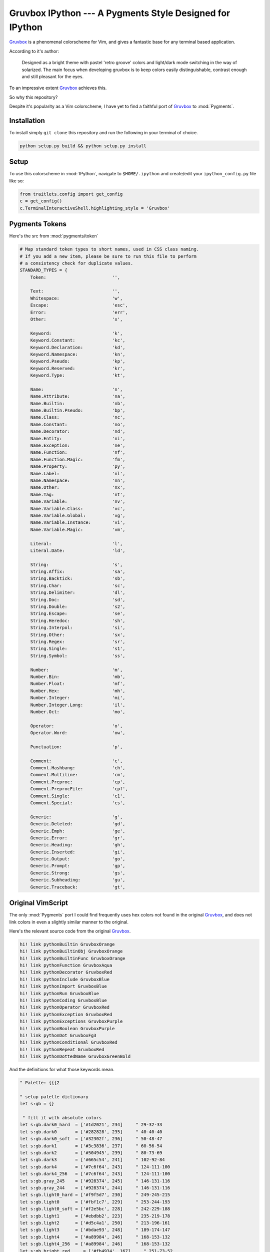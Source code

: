 =========================================================
Gruvbox IPython --- A Pygments Style Designed for IPython
=========================================================

.. module:: readme
    :synopsis: A Pygments Style Designed for IPython

`Gruvbox <https://github.com/morhetz/gruvbox>`_ is a phenomenal colorscheme for
Vim, and gives a fantastic base for any terminal based application.

According to it's author:

    Designed as a bright theme with pastel 'retro groove' colors and light/dark
    mode switching in the way of solarized. The main focus when developing
    gruvbox is to keep colors easily distinguishable, contrast enough and still
    pleasant for the eyes.

To an impressive extent `Gruvbox <https://github.com/morhetz/gruvbox>`_ achieves this.

So why this repository?

Despite it's popularity as a Vim colorscheme, I have yet to find a faithful
port of `Gruvbox <https://github.com/morhetz/gruvbox>`_ to :mod:`Pygments`.

Installation
------------
To install simply ``git clone`` this repository and run the following in your
terminal of choice.


.. code-block:: shell-session

    python setup.py build && python setup.py install


Setup
-----
To use this colorscheme in :mod:`IPython`, navigate to ``$HOME/.ipython`` and
create/edit your ``ipython_config.py`` file like so:

.. code-block:: python3

    from traitlets.config import get_config
    c = get_config()
    c.TerminalInteractiveShell.highlighting_style = 'Gruvbox'


Pygments Tokens
---------------

.. Pygments Standard Types {{{1

Here's the src from :mod:`pygments/token`

.. code-block:: python3

    # Map standard token types to short names, used in CSS class naming.
    # If you add a new item, please be sure to run this file to perform
    # a consistency check for duplicate values.
    STANDARD_TYPES = {
        Token:                         '',

        Text:                          '',
        Whitespace:                    'w',
        Escape:                        'esc',
        Error:                         'err',
        Other:                         'x',

        Keyword:                       'k',
        Keyword.Constant:              'kc',
        Keyword.Declaration:           'kd',
        Keyword.Namespace:             'kn',
        Keyword.Pseudo:                'kp',
        Keyword.Reserved:              'kr',
        Keyword.Type:                  'kt',

        Name:                          'n',
        Name.Attribute:                'na',
        Name.Builtin:                  'nb',
        Name.Builtin.Pseudo:           'bp',
        Name.Class:                    'nc',
        Name.Constant:                 'no',
        Name.Decorator:                'nd',
        Name.Entity:                   'ni',
        Name.Exception:                'ne',
        Name.Function:                 'nf',
        Name.Function.Magic:           'fm',
        Name.Property:                 'py',
        Name.Label:                    'nl',
        Name.Namespace:                'nn',
        Name.Other:                    'nx',
        Name.Tag:                      'nt',
        Name.Variable:                 'nv',
        Name.Variable.Class:           'vc',
        Name.Variable.Global:          'vg',
        Name.Variable.Instance:        'vi',
        Name.Variable.Magic:           'vm',

        Literal:                       'l',
        Literal.Date:                  'ld',

        String:                        's',
        String.Affix:                  'sa',
        String.Backtick:               'sb',
        String.Char:                   'sc',
        String.Delimiter:              'dl',
        String.Doc:                    'sd',
        String.Double:                 's2',
        String.Escape:                 'se',
        String.Heredoc:                'sh',
        String.Interpol:               'si',
        String.Other:                  'sx',
        String.Regex:                  'sr',
        String.Single:                 's1',
        String.Symbol:                 'ss',

        Number:                        'm',
        Number.Bin:                    'mb',
        Number.Float:                  'mf',
        Number.Hex:                    'mh',
        Number.Integer:                'mi',
        Number.Integer.Long:           'il',
        Number.Oct:                    'mo',

        Operator:                      'o',
        Operator.Word:                 'ow',

        Punctuation:                   'p',

        Comment:                       'c',
        Comment.Hashbang:              'ch',
        Comment.Multiline:             'cm',
        Comment.Preproc:               'cp',
        Comment.PreprocFile:           'cpf',
        Comment.Single:                'c1',
        Comment.Special:               'cs',

        Generic:                       'g',
        Generic.Deleted:               'gd',
        Generic.Emph:                  'ge',
        Generic.Error:                 'gr',
        Generic.Heading:               'gh',
        Generic.Inserted:              'gi',
        Generic.Output:                'go',
        Generic.Prompt:                'gp',
        Generic.Strong:                'gs',
        Generic.Subheading:            'gu',
        Generic.Traceback:             'gt',

.. }}}

Original VimScript
------------------
The only :mod:`Pygments` port I could find frequently uses hex colors not found
in the original `Gruvbox <https://github.com/morhetz/gruvbox>`_, and does not link colors in even a slightly similar
manner to the original.

Here's the relevant source code from the original `Gruvbox <https://github.com/morhetz/gruvbox>`_.

.. Source Code Blob {{{1

.. code-block:: vim

   hi! link pythonBuiltin GruvboxOrange
   hi! link pythonBuiltinObj GruvboxOrange
   hi! link pythonBuiltinFunc GruvboxOrange
   hi! link pythonFunction GruvboxAqua
   hi! link pythonDecorator GruvboxRed
   hi! link pythonInclude GruvboxBlue
   hi! link pythonImport GruvboxBlue
   hi! link pythonRun GruvboxBlue
   hi! link pythonCoding GruvboxBlue
   hi! link pythonOperator GruvboxRed
   hi! link pythonException GruvboxRed
   hi! link pythonExceptions GruvboxPurple
   hi! link pythonBoolean GruvboxPurple
   hi! link pythonDot GruvboxFg3
   hi! link pythonConditional GruvboxRed
   hi! link pythonRepeat GruvboxRed
   hi! link pythonDottedName GruvboxGreenBold

.. }}}

And the definitions for what those keywords mean.

.. code-block:: vim

    " Palette: {{{2

    " setup palette dictionary
    let s:gb = {}

     " fill it with absolute colors
    let s:gb.dark0_hard  = ['#1d2021', 234]     " 29-32-33
    let s:gb.dark0       = ['#282828', 235]     " 40-40-40
    let s:gb.dark0_soft  = ['#32302f', 236]     " 50-48-47
    let s:gb.dark1       = ['#3c3836', 237]     " 60-56-54
    let s:gb.dark2       = ['#504945', 239]     " 80-73-69
    let s:gb.dark3       = ['#665c54', 241]     " 102-92-84
    let s:gb.dark4       = ['#7c6f64', 243]     " 124-111-100
    let s:gb.dark4_256   = ['#7c6f64', 243]     " 124-111-100
    let s:gb.gray_245    = ['#928374', 245]     " 146-131-116
    let s:gb.gray_244    = ['#928374', 244]     " 146-131-116
    let s:gb.light0_hard = ['#f9f5d7', 230]     " 249-245-215
    let s:gb.light0      = ['#fbf1c7', 229]     " 253-244-193
    let s:gb.light0_soft = ['#f2e5bc', 228]     " 242-229-188
    let s:gb.light1      = ['#ebdbb2', 223]     " 235-219-178
    let s:gb.light2      = ['#d5c4a1', 250]     " 213-196-161
    let s:gb.light3      = ['#bdae93', 248]     " 189-174-147
    let s:gb.light4      = ['#a89984', 246]     " 168-153-132
    let s:gb.light4_256  = ['#a89984', 246]     " 168-153-132
    let s:gb.bright_red     = ['#fb4934', 167]     " 251-73-52
    let s:gb.bright_green   = ['#b8bb26', 142]     " 184-187-38
    let s:gb.bright_yellow  = ['#fabd2f', 214]     " 250-189-47
    let s:gb.bright_blue    = ['#83a598', 109]     " 131-165-152
    let s:gb.bright_purple  = ['#d3869b', 175]     " 211-134-155
    let s:gb.bright_aqua    = ['#8ec07c', 108]     " 142-192-124
    let s:gb.bright_orange  = ['#fe8019', 208]     " 254-128-25
    let s:gb.neutral_red    = ['#cc241d', 124]     " 204-36-29
    let s:gb.neutral_green  = ['#98971a', 106]     " 152-151-26
    let s:gb.neutral_yellow = ['#d79921', 172]     " 215-153-33
    let s:gb.neutral_blue   = ['#458588', 66]      " 69-133-136
    let s:gb.neutral_purple = ['#b16286', 132]     " 177-98-134
    let s:gb.neutral_aqua   = ['#689d6a', 72]      " 104-157-106
    let s:gb.neutral_orange = ['#d65d0e', 166]     " 214-93-14
    let s:gb.faded_red      = ['#9d0006', 88]      " 157-0-6
    let s:gb.faded_green    = ['#79740e', 100]     " 121-116-14
    let s:gb.faded_yellow   = ['#b57614', 136]     " 181-118-20
    let s:gb.faded_blue     = ['#076678', 24]      " 7-102-120
    let s:gb.faded_purple   = ['#8f3f71', 96]      " 143-63-113
    let s:gb.faded_aqua     = ['#427b58', 66]      " 66-123-88
    let s:gb.faded_orange   = ['#af3a03', 130]     " 175-58-3

.. }}}

Straightforward enough.
